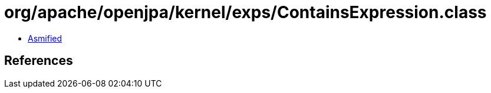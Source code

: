 = org/apache/openjpa/kernel/exps/ContainsExpression.class

 - link:ContainsExpression-asmified.java[Asmified]

== References

